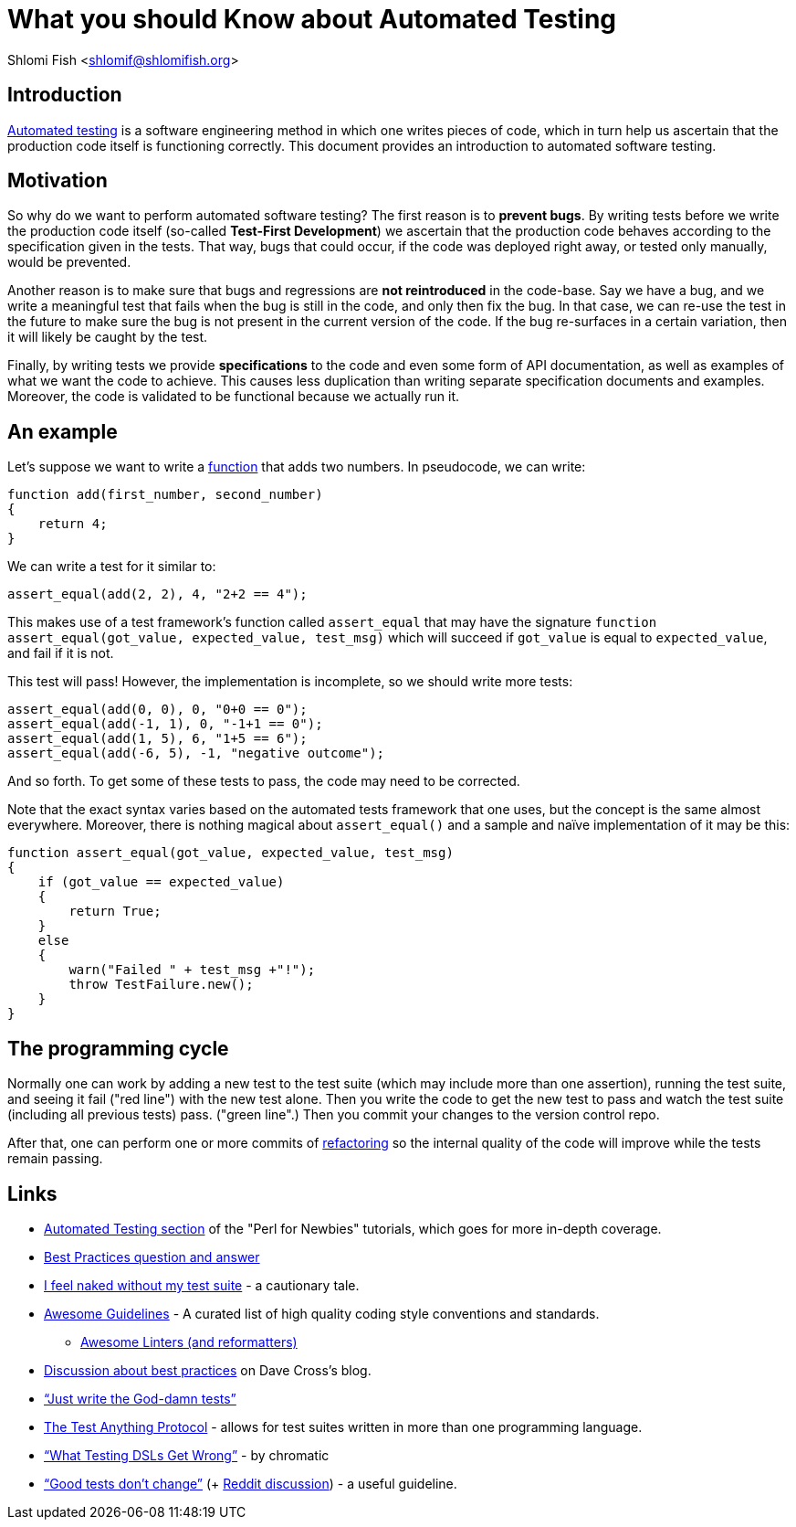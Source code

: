 = What you should Know about Automated Testing

Shlomi
Fish
 <shlomif@shlomifish.org>

[[intro]]
== Introduction

http://en.wikipedia.org/wiki/Test_automation[Automated testing] is a software engineering method in which one writes pieces of code, which in turn help us ascertain that the production code itself is functioning correctly.
This document provides an introduction to automated software testing. 

[[motivation]]
== Motivation

So why do we want to perform automated software testing? The first reason is to **prevent bugs**.
By writing tests before we write the production code itself (so-called **Test-First Development**) we ascertain that the production code behaves according to the specification given in the tests.
That way, bugs that could occur, if the code was deployed right away, or tested only manually, would be prevented. 

Another reason is to make sure that bugs and regressions are *not reintroduced* in the code-base.
Say we have a bug, and we write a meaningful test that fails when the bug is still in the code, and only then fix the bug.
In that case, we can re-use the test in the future to make sure the bug is not present in the current version of the code.
If the bug re-surfaces in a certain variation, then it will likely be caught by the test. 

Finally, by writing tests we provide *specifications* to the code and even some form of API documentation, as well as examples of what we want the code to achieve.
This causes less duplication than writing separate specification documents and examples.
Moreover, the code is validated to be functional because we actually run it. 

[[example]]
== An example

Let's suppose we want to write a https://en.wikipedia.org/wiki/Subroutine[function] that adds two numbers.
In pseudocode, we can write: 

[source]
----


function add(first_number, second_number)
{
    return 4;
}
----

We can write a test for it similar to: 

[source]
----


assert_equal(add(2, 2), 4, "2+2 == 4");
----

This makes use of a test framework`'s function called `assert_equal` that may have the signature `function assert_equal(got_value, expected_value, test_msg)` which will succeed if `got_value` is equal to `expected_value`, and fail if it is not. 

This test will pass! However, the implementation is incomplete, so we should write more tests: 

[source]
----


assert_equal(add(0, 0), 0, "0+0 == 0");
assert_equal(add(-1, 1), 0, "-1+1 == 0");
assert_equal(add(1, 5), 6, "1+5 == 6");
assert_equal(add(-6, 5), -1, "negative outcome");
----

And so forth.
To get some of these tests to pass, the code may need to be corrected. 

Note that the exact syntax varies based on the automated tests framework that one uses, but the concept is the same almost everywhere.
Moreover, there is nothing magical about `assert_equal()` and a sample and naïve implementation of it may be this: 

[source]
----


function assert_equal(got_value, expected_value, test_msg)
{
    if (got_value == expected_value)
    {
        return True;
    }
    else
    {
        warn("Failed " + test_msg +"!");
        throw TestFailure.new();
    }
}
----

[[programming-cycle]]
== The programming cycle

Normally one can work by adding a new test to the test suite (which may include more than one assertion), running the test suite, and seeing it fail ("red line") with the new test alone.
Then you write the code to get the new test to pass and watch the test suite (including all previous tests) pass.
("green line".) Then you commit your changes to the version control repo. 

After that, one can perform one or more commits of https://en.wikipedia.org/wiki/Code_refactoring[refactoring] so the internal quality of the code will improve while the tests remain passing. 

[[links]]
== Links

* http://perl-begin.org/tutorials/perl-for-newbies/part5/#page--testing--DIR[Automated Testing section] of the "Perl for Newbies" tutorials, which goes for more in-depth coverage. 
* https://github.com/shlomif/Freenode-programming-channel-FAQ/blob/master/FAQ.mdwn#what-are-some-best-practices-in-programming-that-i-should-adopt[Best Practices question and answer]
* http://use.perl.org/use.perl.org/_gabor/journal/15774.html[I feel naked without my test suite] - a cautionary tale. 
* https://github.com/Kristories/awesome-guidelines[Awesome Guidelines] - A curated list of high quality coding style conventions and standards. 
** https://github.com/caramelomartins/awesome-linters[Awesome Linters (and reformatters)]
* https://perlhacks.com/2012/03/you-must-hate-version-control-systems/[Discussion about best practices] on Dave Cross's blog. 
* http://blogs.perl.org/users/shlomi_fish/2013/02/essay-just-write-the-god-damn-tests-motherfucker.html["`Just write the God-damn tests`"]
* https://testanything.org/[The Test Anything Protocol] - allows for test suites written in more than one programming language. 
* http://www.modernperlbooks.com/mt/2012/04/what-testing-dsls-get-wrong.html["`What Testing DSLs Get Wrong`"] - by chromatic 
* https://owengage.com/writing/2021-10-09-good-tests-dont-change/["`Good tests don`'t change`"] (+ https://www.reddit.com/r/programming/comments/q4ig6i/good_tests_dont_change/[Reddit discussion]) - a useful guideline. 
